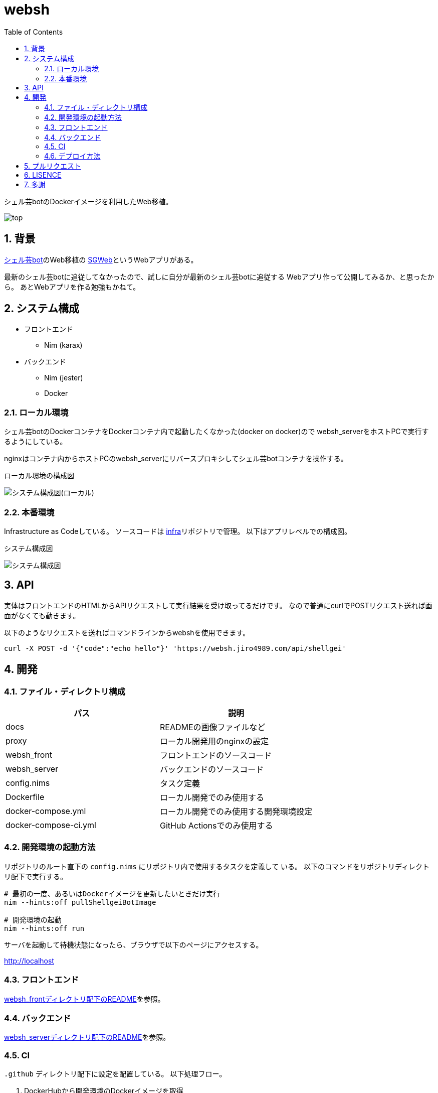 = websh
:toc: left
:sectnums:

シェル芸botのDockerイメージを利用したWeb移植。

image:./docs/top.png[]

== 背景

https://github.com/theoremoon/ShellgeiBot[シェル芸bot]のWeb移植の
https://github.com/kekeho/SGWeb[SGWeb]というWebアプリがある。

最新のシェル芸botに追従してなかったので、試しに自分が最新のシェル芸botに追従する
Webアプリ作って公開してみるか、と思ったから。
あとWebアプリを作る勉強もかねて。

== システム構成

* フロントエンド
** Nim (karax)
* バックエンド
** Nim (jester)
** Docker

=== ローカル環境

シェル芸botのDockerコンテナをDockerコンテナ内で起動したくなかった(docker on docker)ので
websh_serverをホストPCで実行するようにしている。

nginxはコンテナ内からホストPCのwebsh_serverにリバースプロキシしてシェル芸botコンテナを操作する。

.ローカル環境の構成図
image:./docs/local.svg[システム構成図(ローカル)]

=== 本番環境

Infrastructure as Codeしている。
ソースコードは https://github.com/jiro4989/infra[infra]リポジトリで管理。
以下はアプリレベルでの構成図。

.システム構成図
image:./docs/system.png[システム構成図]

== API

実体はフロントエンドのHTMLからAPIリクエストして実行結果を受け取ってるだけです。
なので普通にcurlでPOSTリクエスト送れば画面がなくても動きます。

以下のようなリクエストを送ればコマンドラインからwebshを使用できます。

[source,bash]
----
curl -X POST -d '{"code":"echo hello"}' 'https://websh.jiro4989.com/api/shellgei'
----

== 開発

=== ファイル・ディレクトリ構成

[options="header"]
|=================
| パス                  | 説明
| docs                  | READMEの画像ファイルなど
| proxy                 | ローカル開発用のnginxの設定
| websh_front           | フロントエンドのソースコード
| websh_server          | バックエンドのソースコード
| config.nims           | タスク定義
| Dockerfile            | ローカル開発でのみ使用する
| docker-compose.yml    | ローカル開発でのみ使用する開発環境設定
| docker-compose-ci.yml | GitHub Actionsでのみ使用する
|=================

=== 開発環境の起動方法

リポジトリのルート直下の `config.nims` にリポジトリ内で使用するタスクを定義して
いる。
以下のコマンドをリポジトリディレクトリ配下で実行する。

[source,bash]
----
# 最初の一度、あるいはDockerイメージを更新したいときだけ実行
nim --hints:off pullShellgeiBotImage

# 開発環境の起動
nim --hints:off run
----

サーバを起動して待機状態になったら、ブラウザで以下のページにアクセスする。

http://localhost

=== フロントエンド

link:./websh_front/README.adoc[websh_frontディレクトリ配下のREADME]を参照。

=== バックエンド

link:./websh_server/README.adoc[websh_serverディレクトリ配下のREADME]を参照。

=== CI

`.github` ディレクトリ配下に設定を配置している。
以下処理フロー。

. DockerHubから開発環境のDockerイメージを取得
. docker-compose upでフロントのJSとバックエンドのバイナリを生成
. リリース用にファイルを圧縮
. (以降はタグを切ったときだけ)
.. 圧縮したファイルをGitHub Releaseにリリース
.. 本番サーバ上のWebhookにGETリクエストを送信してリリース物をデプロイ

=== デプロイ方法

前述のCIの通り、タグを切ると自動でリリースされる。

== プルリクエスト

デザインとか超手抜きですので、プルリクエストお待ちしてます。

== LISENCE

Apache License

== 多謝

* https://github.com/theoremoon/ShellgeiBot[シェル芸bot]
* https://github.com/theoremoon/ShellgeiBot-Image[シェル芸botのDockerイメージ]
* https://github.com/kekeho/SGWeb[SGWeb]
